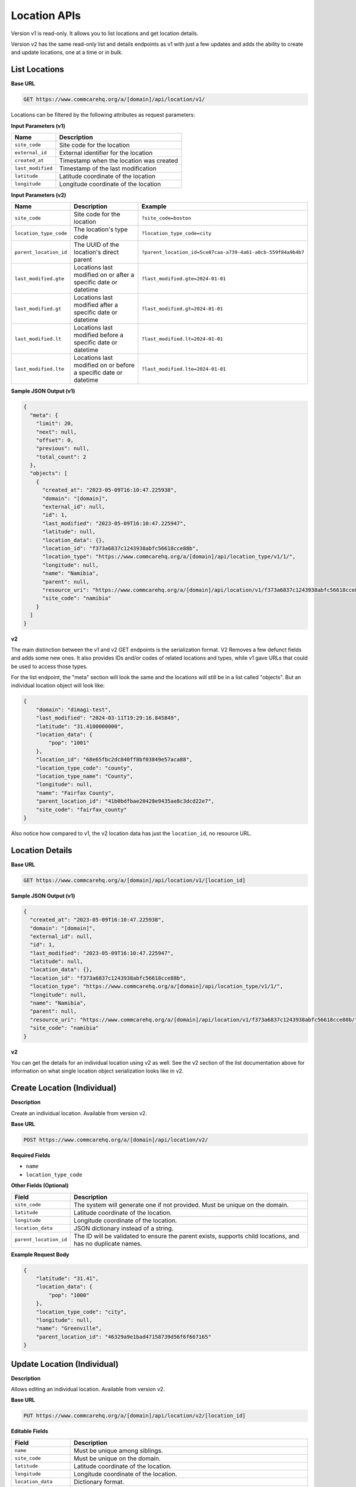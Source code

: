 Location APIs
=============

Version v1 is read-only. It allows you to list locations and get location details.

Version v2 has the same read-only list and details endpoints as v1 with just a few updates and adds the ability to create and update locations, one at a time or in bulk.

List Locations
--------------

**Base URL**

.. code-block:: text

    GET https://www.commcarehq.org/a/[domain]/api/location/v1/

Locations can be filtered by the following attributes as request parameters:

**Input Parameters (v1)**

.. list-table::
   :header-rows: 1

   * - Name
     - Description
   * - ``site_code``
     - Site code for the location
   * - ``external_id``
     - External identifier for the location
   * - ``created_at``
     - Timestamp when the location was created
   * - ``last_modified``
     - Timestamp of the last modification
   * - ``latitude``
     - Latitude coordinate of the location
   * - ``longitude``
     - Longitude coordinate of the location

**Input Parameters (v2)**

.. list-table::
   :header-rows: 1

   * - Name
     - Description
     - Example
   * - ``site_code``
     - Site code for the location
     - ``?site_code=boston``
   * - ``location_type_code``
     - The location's type code
     - ``?location_type_code=city``
   * - ``parent_location_id``
     - The UUID of the location's direct parent
     - ``?parent_location_id=5ce87caa-a739-4a61-a0cb-559f84a9b4b7``
   * - ``last_modified.gte``
     - Locations last modified on or after a specific date or datetime
     - ``?last_modified.gte=2024-01-01``
   * - ``last_modified.gt``
     - Locations last modified after a specific date or datetime
     - ``?last_modified.gt=2024-01-01``
   * - ``last_modified.lt``
     - Locations last modified before a specific date or datetime
     - ``?last_modified.lt=2024-01-01``
   * - ``last_modified.lte``
     - Locations last modified on or before a specific date or datetime
     - ``?last_modified.lte=2024-01-01``


**Sample JSON Output (v1)**

.. code-block:: json

    {
      "meta": {
        "limit": 20,
        "next": null,
        "offset": 0,
        "previous": null,
        "total_count": 2
      },
      "objects": [
        {
          "created_at": "2023-05-09T16:10:47.225938",
          "domain": "[domain]",
          "external_id": null,
          "id": 1,
          "last_modified": "2023-05-09T16:10:47.225947",
          "latitude": null,
          "location_data": {},
          "location_id": "f373a6837c1243938abfc56618cce88b",
          "location_type": "https://www.commcarehq.org/a/[domain]/api/location_type/v1/1/",
          "longitude": null,
          "name": "Namibia",
          "parent": null,
          "resource_uri": "https://www.commcarehq.org/a/[domain]/api/location/v1/f373a6837c1243938abfc56618cce88b/",
          "site_code": "namibia"
        }
      ]
    }

**v2**

The main distinction between the v1 and v2 GET endpoints is the serialization
format. V2 Removes a few defunct fields and adds some new ones. It also provides
IDs and/or codes of related locations and types, while v1 gave URLs that could
be used to access those types.

For the list endpoint, the "meta" section will look the same and the locations will still be in a list called "objects". But an individual location object will look like:

.. code-block:: json

    {
        "domain": "dimagi-test",
        "last_modified": "2024-03-11T19:29:16.845849",
        "latitude": "31.4100000000",
        "location_data": {
            "pop": "1001"
        },
        "location_id": "68e65fbc2dc840ff8bf03849e57aca88",
        "location_type_code": "county",
        "location_type_name": "County",
        "longitude": null,
        "name": "Fairfax County",
        "parent_location_id": "41b0bdfbae20428e9435ae8c3dcd22e7",
        "site_code": "fairfax_county"
    }

Also notice how compared to v1, the v2 location data has just the ``location_id``, no resource URL.

Location Details
----------------

**Base URL**

.. code-block:: text

    GET https://www.commcarehq.org/a/[domain]/api/location/v1/[location_id]

**Sample JSON Output (v1)**

.. code-block:: json

    {
      "created_at": "2023-05-09T16:10:47.225938",
      "domain": "[domain]",
      "external_id": null,
      "id": 1,
      "last_modified": "2023-05-09T16:10:47.225947",
      "latitude": null,
      "location_data": {},
      "location_id": "f373a6837c1243938abfc56618cce88b",
      "location_type": "https://www.commcarehq.org/a/[domain]/api/location_type/v1/1/",
      "longitude": null,
      "name": "Namibia",
      "parent": null,
      "resource_uri": "https://www.commcarehq.org/a/[domain]/api/location/v1/f373a6837c1243938abfc56618cce88b/",
      "site_code": "namibia"
    }

**v2**

You can get the details for an individual location using v2 as well. See the v2 section of the list documentation above for information on what single location object serialization looks like in v2.

Create Location (Individual)
----------------------------

**Description**

Create an individual location. Available from version v2.

**Base URL**

.. code-block:: text

    POST https://www.commcarehq.org/a/[domain]/api/location/v2/

**Required Fields**

- ``name``
- ``location_type_code``

**Other Fields (Optional)**

.. list-table::
   :header-rows: 1

   * - Field
     - Description
   * - ``site_code``
     - The system will generate one if not provided. Must be unique on the domain.
   * - ``latitude``
     - Latitude coordinate of the location.
   * - ``longitude``
     - Longitude coordinate of the location.
   * - ``location_data``
     - JSON dictionary instead of a string.
   * - ``parent_location_id``
     - The ID will be validated to ensure the parent exists, supports child locations, and has no duplicate names.

**Example Request Body**

.. code-block:: json

    {
        "latitude": "31.41",
        "location_data": {
            "pop": "1000"
        },
        "location_type_code": "city",
        "longitude": null,
        "name": "Greenville",
        "parent_location_id": "46329a9e1bad47158739d56f6f667165"
    }

Update Location (Individual)
----------------------------

**Description**

Allows editing an individual location. Available from version v2.

**Base URL**

.. code-block:: text

    PUT https://www.commcarehq.org/a/[domain]/api/location/v2/[location_id]

**Editable Fields**

.. list-table::
   :header-rows: 1

   * - Field
     - Description
   * - ``name``
     - Must be unique among siblings.
   * - ``site_code``
     - Must be unique on the domain.
   * - ``latitude``
     - Latitude coordinate of the location.
   * - ``longitude``
     - Longitude coordinate of the location.
   * - ``location_data``
     - Dictionary format.
   * - ``location_type_code``
     - If the location has a parent, the new location type must be a valid child type of that parent.
   * - ``parent_location_id``
     - The parent must exist, be able to have child locations of this type, and must not already have a child with the same name.

If a part of the location’s update fails due to invalid fields, the update will not occur at all.
If you wanted to update the location type and parent for the location, an example request body would be -

**Example Request Body**

.. code-block:: json

    {
        "location_type_code": "county",
        "parent_location_id": "46329a9e1bad47158739d56f6f667165"
    }


Create and Update Locations (in Bulk)
-------------------------------------

**Description**

Version v2 allows you to create and update locations in bulk. Even though the method is PATCH, you can also create locations as well as update using this method.

**Base URL**

.. code-block:: text

    PATCH https://www.commcarehq.org/a/[domain]/api/location/v2/

The request body should be a list of locations, with each location as a JSON dictionary (if you are using JSON). The list should be called ``objects``. Include ``location_id`` in the dictionary if you want to update a location, and don’t include it if you want to create a location.

When creating a location via this method, the API uses the same validation as the create endpoint. For updating, it uses the same validation as the update endpoint. For updating a location, see the table of allowed fields in the documentation for "Update". For creating, see the table of fields under "Create Location".

**Example Request Body**

.. code-block:: json

    {
        "objects": [
            {
                "name": "Newtown",
                "latitude": "31.41",
                "location_data": {
                    "pop": "1001"
                },
                "location_type_code": "city",
                "longitude": null,
                "parent_location_id": "46329a9e1bad47158739d56f6f667165"
            },
            {
                "location_id": "eea759ae08044807be749f665a1fd39a",
                "name": "Springfield",
                "latitude": "32.42",
                "location_data": {
                    "pop": "1004"
                }
            }
        ]
    }

With this request body, the first dictionary will create a location called "Newtown", and update a location with the ID ``eea759ae08044807be749f665a1fd39a`` to have the name "Springfield".

Lastly, the PATCH request is atomic. Meaning if validation fails for a single location in the request, none of the locations will be created or updated.

List Location Types
-------------------

**Description**

Retrieves a list of location types available in the specified domain.

**Base URL**

.. code-block:: text

    GET https://www.commcarehq.org/a/[domain]/api/location_type/v1/


**Sample JSON Output**

.. code-block:: json

    {
      "meta": {
        "limit": 20,
        "next": null,
        "offset": 0,
        "previous": null,
        "total_count": 1
      },
      "objects": [
        {
          "administrative": true,
          "code": "country",
          "domain": "[domain]",
          "id": 1,
          "name": "Country",
          "parent": null,
          "resource_uri": "https://www.commcarehq.org/a/[domain]/api/location_type/v1/1/",
          "shares_cases": false,
          "view_descendants": false
        }
      ]
    }

Location Type Details
---------------------

**Description**

Retrieves details for a specific location type.

**Base URL**

.. code-block:: text

    GET https://www.commcarehq.org/a/[domain]/api/location_type/v1/[id]


**Sample JSON Output**

.. code-block:: json

    {
      "administrative": true,
      "code": "country",
      "domain": "[domain]",
      "id": 1,
      "name": "Country",
      "parent": null,
      "resource_uri": "https://www.commcarehq.org/a/[domain]/api/location_type/v1/1/",
      "shares_cases": false,
      "view_descendants": false
    }
